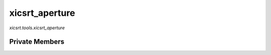 xicsrt\_aperture
================
`xicsrt.tools.xicsrt_aperture`

.. automirmodule:: xicsrt.tools.xicsrt_aperture
    :members:
    :undoc-members:
    :member-order: bysource

Private Members
-----------------

.. automirmodule:: xicsrt.tools.xicsrt_aperture
    :members:
    :private-members:
    :undoc-members:
    :noindex:
    :nodocstring:
    :nopublic:
